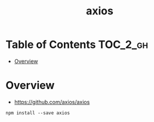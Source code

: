 #+TITLE: axios

* Table of Contents :TOC_2_gh:
- [[#overview][Overview]]

* Overview
:REFERENCES:
- https://github.com/axios/axios
:END:

#+BEGIN_SRC shell
  npm install --save axios
#+END_SRC

